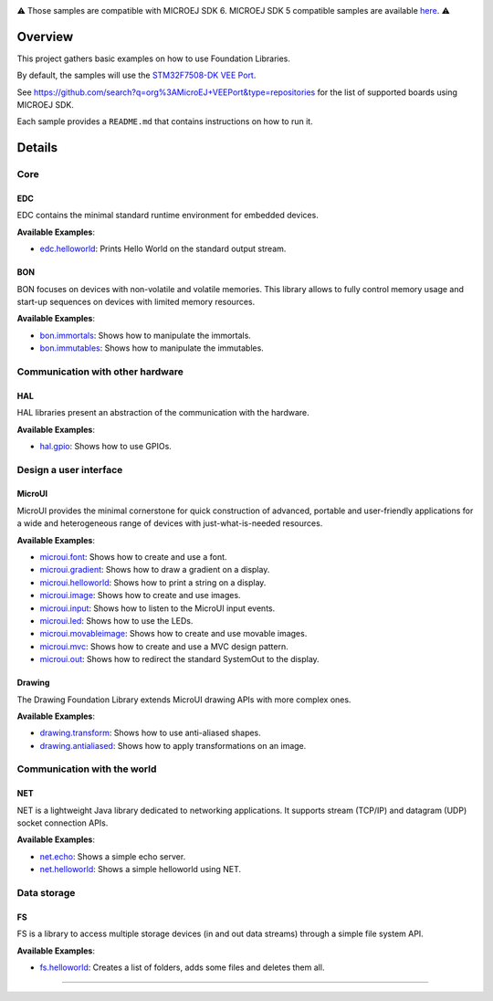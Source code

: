 
.. image:: https://shields.microej.com/endpoint?url=https://repository.microej.com/packages/badges/sdk_6.0.json
   :alt: sdk_6.0 badge
   :align: left
.. image:: https://shields.microej.com/endpoint?url=https://repository.microej.com/packages/badges/arch_8.0.json
   :alt: arch_8.0 badge
   :align: left

.. class:: center

⚠️ Those samples are compatible with MICROEJ SDK 6. MICROEJ SDK 5 compatible samples are available `here <https://github.com/MicroEJ/Example-Foundation-Libraries/tree/SDK-5.x>`_. ⚠️

Overview
========

This project gathers basic examples on how to use Foundation Libraries.

By default, the samples will use the `STM32F7508-DK VEE Port <https://github.com/MicroEJ/VEEPort-STMicroelectronics-STM32F7508-DK>`_.

See https://github.com/search?q=org%3AMicroEJ+VEEPort&type=repositories for the list of supported boards using MICROEJ SDK.

Each sample provides a ``README.md`` that contains instructions on how to run it.

Details
=======

Core
----

EDC
~~~

EDC contains the minimal standard runtime environment for embedded devices.

**Available Examples**:

- `edc.helloworld <edc.helloworld>`_: Prints Hello World on the standard output stream.

BON
~~~

BON focuses on devices with non-volatile and volatile memories. This library allows to fully control memory usage and start-up sequences on devices with limited memory resources.

**Available Examples**:

- `bon.immortals <bon.immortals>`_: Shows how to manipulate the immortals.
- `bon.immutables <bon.immutables>`_: Shows how to manipulate the immutables.

Communication with other hardware
---------------------------------

HAL
~~~

HAL libraries present an abstraction of the communication with the hardware.

**Available Examples**:

- `hal.gpio <hal.gpio>`_: Shows how to use GPIOs.

Design a user interface
-----------------------

MicroUI
~~~~~~~

MicroUI provides the minimal cornerstone for quick construction of advanced, portable and user-friendly applications for a wide and heterogeneous range of devices with just-what-is-needed resources.

**Available Examples**:

- `microui.font <microui.font>`_: Shows how to create and use a font.
- `microui.gradient <microui.gradient>`_: Shows how to draw a gradient on a display.
- `microui.helloworld <microui.helloworld>`_: Shows how to print a string on a display.
- `microui.image <microui.image>`_: Shows how to create and use images.
- `microui.input <microui.input>`_: Shows how to listen to the MicroUI input events.
- `microui.led <microui.led>`_: Shows how to use the LEDs.
- `microui.movableimage <microui.movableimage>`_: Shows how to create and use movable images.
- `microui.mvc <microui.mvc>`_: Shows how to create and use a MVC design pattern.
- `microui.out <microui.out>`_: Shows how to redirect the standard SystemOut to the display.

Drawing
~~~~~~~

The Drawing Foundation Library extends MicroUI drawing APIs with more complex ones.

**Available Examples**:

- `drawing.transform <drawing.transform>`_: Shows how to use anti-aliased shapes.
- `drawing.antialiased <drawing.antialiased>`_: Shows how to apply transformations on an image.

Communication with the world
----------------------------

NET
~~~

NET is a lightweight Java library dedicated to networking applications. It supports stream (TCP/IP) and datagram (UDP) socket connection APIs.

**Available Examples**:

- `net.echo <net.echo>`_: Shows a simple echo server.
- `net.helloworld <net.helloworld>`_: Shows a simple helloworld using NET.

Data storage
------------

FS
~~

FS is a library to access multiple storage devices (in and out data streams) through a simple file system API.

**Available Examples**:

- `fs.helloworld <fs.helloworld>`_: Creates a list of folders, adds some files and deletes them all.

--------------

.. ReStructuredText
.. Copyright 2020-2024 MicroEJ Corp. All rights reserved.
.. Use of this source code is governed by a BSD-style license that can be found with this software.